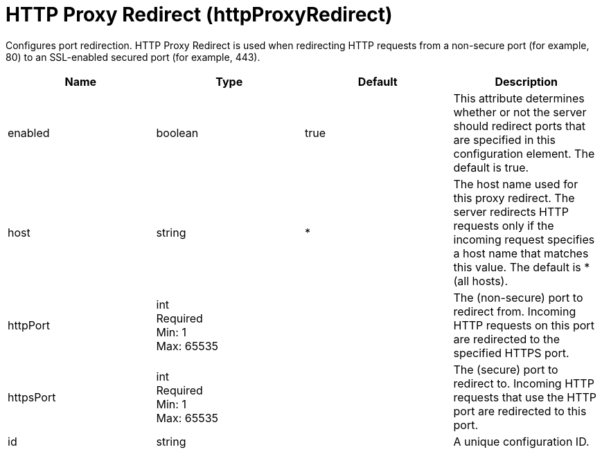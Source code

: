 = +HTTP Proxy Redirect+ (+httpProxyRedirect+)
:linkcss: 
:page-layout: config
:nofooter: 

+Configures port redirection. HTTP Proxy Redirect is used when redirecting HTTP requests from a non-secure port (for example, 80) to an SSL-enabled secured port (for example, 443).+

[cols="a,a,a,a",width="100%"]
|===
|Name|Type|Default|Description

|+enabled+

|boolean

|+true+

|+This attribute determines whether or not the server should redirect ports that are specified in this configuration element. The default is true.+

|+host+

|string

|+*+

|+The host name used for this proxy redirect. The server redirects HTTP requests only if the incoming request specifies a host name that matches this value. The default is * (all hosts).+

|+httpPort+

|int +
Required +
Min: +1+ +
Max: +65535+

|

|+The (non-secure) port to redirect from. Incoming HTTP requests on this port are redirected to the specified HTTPS port.+

|+httpsPort+

|int +
Required +
Min: +1+ +
Max: +65535+

|

|+The (secure) port to redirect to. Incoming HTTP requests that use the HTTP port are redirected to this port.+

|+id+

|string

|

|+A unique configuration ID.+
|===
